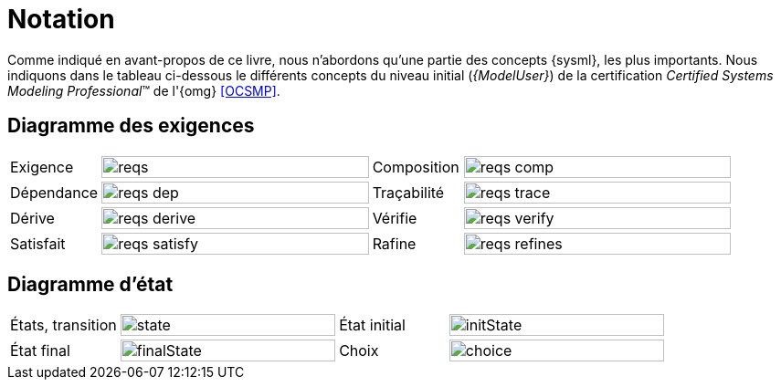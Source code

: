 
= Notation
:conceptsize: 100%
:imageold: {imagesdir}
:imagesdir: {imagesdir}/dessins

Comme indiqué en avant-propos de ce livre, nous n'abordons qu'une partie des concepts {sysml}, les plus importants.
Nous indiquons dans le tableau ci-dessous le différents concepts du niveau initial (_{ModelUser}_) de la certification _Certified Systems Modeling Professional_(TM) de l'{omg} <<OCSMP>>.


== Diagramme des exigences

//[align="center",cols="1,3,1,3",options="header",width=100]
[align="center",cols="1,3,1,3",width=100]
|======================
| Exigence     |		image:reqs.svg[width={conceptsize},scaledwidth={conceptsize}]
| Composition  |		image:reqs-comp.svg[width={conceptsize},scaledwidth={conceptsize}]
| Dépendance   |		image:reqs-dep.svg[width={conceptsize},scaledwidth={conceptsize}]
| Traçabilité  |		image:reqs-trace.svg[width={conceptsize},scaledwidth={conceptsize}]
| Dérive |
image:reqs-derive.svg[width={conceptsize},scaledwidth={conceptsize}]
| Vérifie |
image:reqs-verify.svg[width={conceptsize},scaledwidth={conceptsize}]
| Satisfait |
image:reqs-satisfy.svg[width={conceptsize},scaledwidth={conceptsize}]
| Rafine |
image:reqs-refines.svg[width={conceptsize},scaledwidth={conceptsize}]
|======================

== Diagramme d'état

//[align="center",cols="1,3,1,3",options="header",width=100]
[align="center",cols="1,2,1,2",width=100]
|======================
| États, transition     |		image:state.svg[width={conceptsize},scaledwidth={conceptsize}]
| État initial     |		image:initState.svg[width={conceptsize},scaledwidth={conceptsize}]
| État final     |		image:finalState.svg[width={conceptsize},scaledwidth={conceptsize}]
| Choix     |		image:choice.svg[width={conceptsize},scaledwidth={conceptsize}]
|======================

//-----------------------------------------------
:imagesdir: {imageold}

